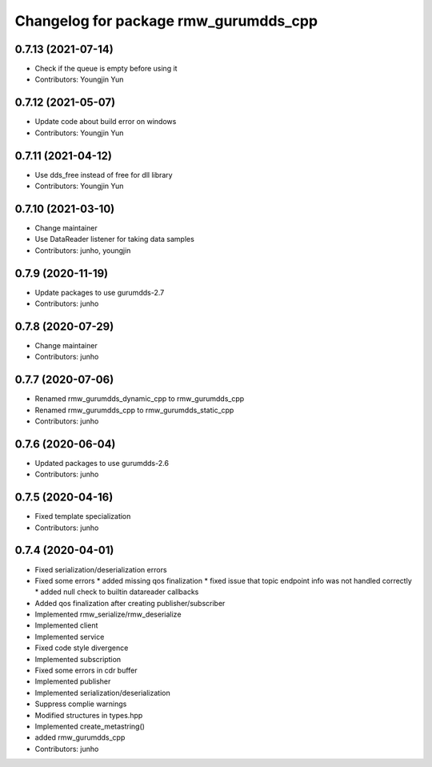 ^^^^^^^^^^^^^^^^^^^^^^^^^^^^^^^^^^^^^^^^^^^^^^
Changelog for package rmw_gurumdds_cpp
^^^^^^^^^^^^^^^^^^^^^^^^^^^^^^^^^^^^^^^^^^^^^^

0.7.13 (2021-07-14)
-------------------
* Check if the queue is empty before using it
* Contributors: Youngjin Yun

0.7.12 (2021-05-07)
-------------------
* Update code about build error on windows
* Contributors: Youngjin Yun

0.7.11 (2021-04-12)
-------------------
* Use dds_free instead of free for dll library
* Contributors: Youngjin Yun

0.7.10 (2021-03-10)
-------------------
* Change maintainer
* Use DataReader listener for taking data samples
* Contributors: junho, youngjin

0.7.9 (2020-11-19)
------------------
* Update packages to use gurumdds-2.7
* Contributors: junho

0.7.8 (2020-07-29)
------------------
* Change maintainer
* Contributors: junho

0.7.7 (2020-07-06)
------------------
* Renamed rmw_gurumdds_dynamic_cpp to rmw_gurumdds_cpp
* Renamed rmw_gurumdds_cpp to rmw_gurumdds_static_cpp
* Contributors: junho

0.7.6 (2020-06-04)
------------------
* Updated packages to use gurumdds-2.6
* Contributors: junho

0.7.5 (2020-04-16)
------------------
* Fixed template specialization
* Contributors: junho

0.7.4 (2020-04-01)
------------------
* Fixed serialization/deserialization errors
* Fixed some errors
  * added missing qos finalization
  * fixed issue that topic endpoint info was not handled correctly
  * added null check to builtin datareader callbacks
* Added qos finalization after creating publisher/subscriber
* Implemented rmw_serialize/rmw_deserialize
* Implemented client
* Implemented service
* Fixed code style divergence
* Implemented subscription
* Fixed some errors in cdr buffer
* Implemented publisher
* Implemented serialization/deserialization
* Suppress complie warnings
* Modified structures in types.hpp
* Implemented create_metastring()
* added rmw_gurumdds_cpp
* Contributors: junho
